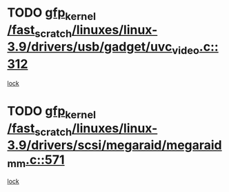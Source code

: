 * TODO [[view:/fast_scratch/linuxes/linux-3.9/drivers/usb/gadget/uvc_video.c::face=ovl-face1::linb=312::colb=42::cole=52][gfp_kernel /fast_scratch/linuxes/linux-3.9/drivers/usb/gadget/uvc_video.c::312]]
[[view:/fast_scratch/linuxes/linux-3.9/drivers/usb/gadget/uvc_video.c::face=ovl-face2::linb=302::colb=2::cole=19][lock]]
* TODO [[view:/fast_scratch/linuxes/linux-3.9/drivers/scsi/megaraid/megaraid_mm.c::face=ovl-face1::linb=571::colb=49::cole=59][gfp_kernel /fast_scratch/linuxes/linux-3.9/drivers/scsi/megaraid/megaraid_mm.c::571]]
[[view:/fast_scratch/linuxes/linux-3.9/drivers/scsi/megaraid/megaraid_mm.c::face=ovl-face2::linb=567::colb=1::cole=18][lock]]
